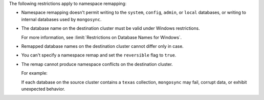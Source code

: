 
The following restrictions apply to namespace remapping:

- Namespace remapping doesn't permit writing to the ``system``, ``config``, ``admin``,
  or ``local`` databases, or writing to internal databases used by ``mongosync``.

- The database name on the destination cluster must be valid under Windows
  restrictions.

  For more information, see :limit:`Restrictions on Database Names for Windows`.

- Remapped database names on the destination cluster cannot differ only in case.

- You can't specify a namespace remap and set the ``reversible`` flag to
  ``true``.

- The remap cannot produce namespace conflicts on the destination cluster.

  For example:

  .. literalinclude:: /code-examples/includes/fact-valid-namespace-remap/1.js
     :language: javascript
     :copyable: false

  If each database on the source cluster contains a ``texas`` collection,
  ``mongosync`` may fail, corrupt data, or exhibit unexpected behavior.
